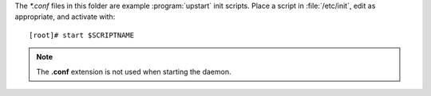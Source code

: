 
The `*.conf` files in this folder are example :program:`upstart` init scripts.
Place a script in :file:`/etc/init`, edit as appropriate, and activate with::

    [root]# start $SCRIPTNAME

.. note::

    The **.conf** extension is not used when starting the daemon.


